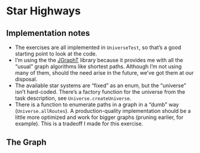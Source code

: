 * Star Highways
** Implementation notes

- The exercises are all implemented in =UniverseTest=, so that’s a good starting point to look at the code.
- I’m using the the [[https://jgrapht.org/][JGraphT]] library because it provides me with all the “usual” graph algorithms like shortest paths. Although I’m not using many of them, should the need arise in the future, we’ve got them at our disposal.
- The available star systems are “fixed” as an enum, but the “universe” isn’t hard-coded. There’s a factory function for the universe from the task description, see =Universe.createUniverse=.
- There is a function to enumerate paths in a graph in a “dumb” way (=Universe.allRoutes=). A production-quality implementation should be a little more optimized and work for bigger graphs (pruning earlier, for example). This is a tradeoff I made for this exercise.
** The Graph
[[./graph.png]]
